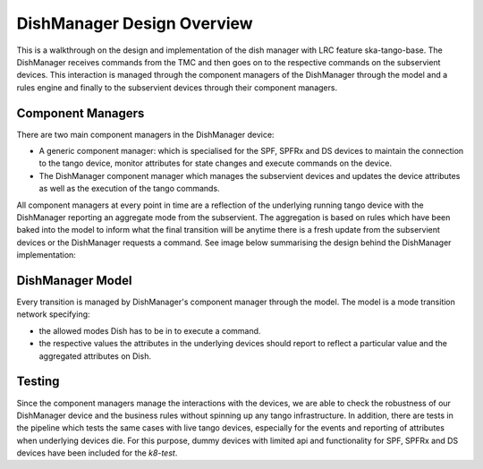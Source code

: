 ===========================
DishManager Design Overview
===========================
This is a walkthrough on the design and implementation of the dish manager with LRC feature ska-tango-base.
The DishManager receives commands from the TMC and then goes on to the respective commands on the subservient
devices. This interaction is managed through the component managers of the DishManager through the model and
a rules engine and finally to the subservient devices through their component managers.

Component Managers
------------------
There are two main component managers in the DishManager device:

* A generic component manager: which is specialised for the SPF, SPFRx and DS devices to maintain the connection to the tango device, monitor attributes for state changes and execute commands on the device.
* The DishManager component manager which manages the subservient devices and updates the device attributes as well as the execution of the tango commands.

All component managers at every point in time are a reflection of the underlying running tango device with the DishManager reporting an aggregate mode from the subservient.
The aggregation is based on rules which have been baked into the model to inform what the final transition will be anytime there is a fresh update from the subservient devices or the
DishManager requests a command. See image below summarising the design behind the DishManager implementation:

.. image:: ../images/DishManagerDesign.jpg
  :width: 50%
  :alt: Dish Manager Design

DishManager Model
-----------------
Every transition is managed by DishManager's component manager through the model. The model is a mode transition network
specifying:

* the allowed modes Dish has to be in to execute a command.
* the respective values the attributes in the underlying devices should report to reflect a particular value and the aggregated attributes on Dish.

.. image:: ../images/DishModeTransition.png
  :width: 50%
  :height: 600
  :alt: Dish Mode Transitions

Testing
-------
Since the component managers manage the interactions with the devices, we are able to check the robustness of our DishManager
device and the business rules without spinning up any tango infrastructure. In addition, there are tests in the pipeline which
tests the same cases with live tango devices, especially for the events and reporting of attributes when underlying devices die.
For this purpose, dummy devices with limited api and functionality for SPF, SPFRx and DS devices have been included for the `k8-test`.
